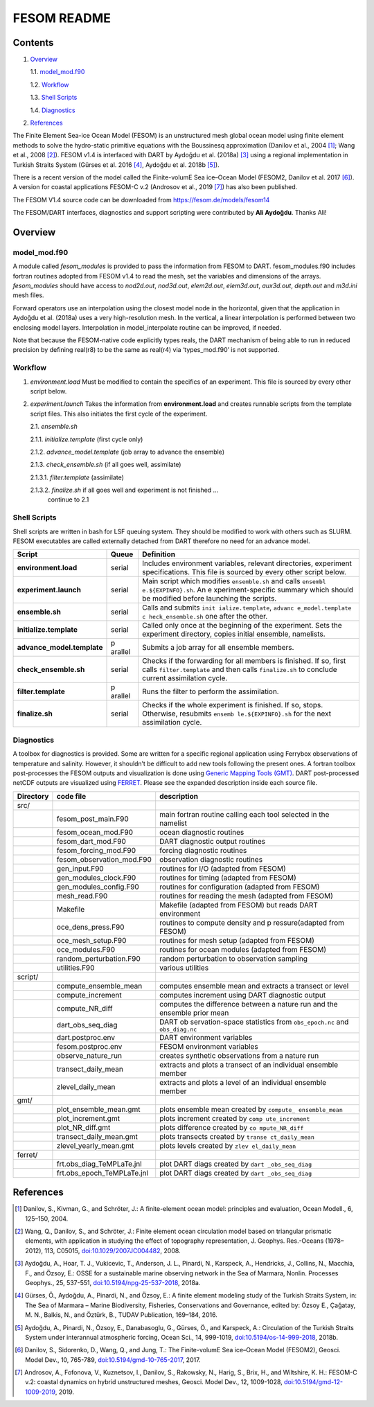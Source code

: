 ############
FESOM README
############

Contents
========

1. `Overview`_

   1.1. `model_mod.f90`_

   1.2. `Workflow`_

   1.3. `Shell Scripts`_

   1.4. `Diagnostics`_

2. `References`_

The Finite Element Sea-ice Ocean Model (FESOM) is an unstructured mesh global
ocean model using finite element methods to solve the hydro-static primitive
equations with the Boussinesq approximation (Danilov et al., 2004 [1]_; Wang et
al., 2008 [2]_). FESOM v1.4 is interfaced with DART by Aydoğdu et al. (2018a)
[3]_ using a regional implementation in Turkish Straits System (Gürses et al.
2016 [4]_, Aydoğdu et al. 2018b [5]_).

There is a recent version of the model called the Finite-volumE Sea ice–Ocean
Model (FESOM2, Danilov et al. 2017 [6]_). A version for coastal applications
FESOM-C v.2 (Androsov et al., 2019 [7]_) has also been published.

The FESOM V1.4 source code can be downloaded from
https://fesom.de/models/fesom14

The FESOM/DART interfaces, diagnostics and support scripting were contributed
by **Ali Aydoğdu**. Thanks Ali!

Overview
========

model_mod.f90
-------------

A module called *fesom_modules* is provided to pass the information from FESOM
to DART. fesom_modules.f90 includes fortran routines adopted from FESOM v1.4 to
read the mesh, set the variables and dimensions of the arrays. *fesom_modules*
should have access to *nod2d.out*, *nod3d.out*, *elem2d.out*, *elem3d.out*,
*aux3d.out*, *depth.out* and *m3d.ini* mesh files.

Forward operators use an interpolation using the closest model node in the
horizontal, given that the application in Aydoğdu et al. (2018a) uses a very
high-resolution mesh. In the vertical, a linear interpolation is performed
between two enclosing model layers. Interpolation in model_interpolate routine
can be improved, if needed.

Note that because the FESOM-native code explicitly types reals, the DART
mechanism of being able to run in reduced precision by defining real(r8) to be
the same as real(r4) via ‘types_mod.f90’ is not supported.

Workflow
--------

1. *environment.load* Must be modified to contain the specifics of an
   experiment. This file is sourced by every other script below.

2. *experiment.launch* Takes the information from **environment.load** and
   creates runnable scripts from the template script files. This also initiates
   the first cycle of the experiment.

   2.1. *ensemble.sh*

   2.1.1. *initialize.template* (first cycle only)

   2.1.2. *advance_model.template* (job array to advance the ensemble)

   2.1.3. *check_ensemble.sh* (if all goes well, assimilate)

   2.1.3.1. *filter.template* (assimilate)

   2.1.3.2. *finalize.sh* if all goes well and experiment is not finished ...
            continue to 2.1

Shell Scripts
-------------

Shell scripts are written in bash for LSF queuing system. They should be
modified to work with others such as SLURM. FESOM executables are called
externally detached from DART therefore no need for an advance model.

+---------------------------------------+---------+---------------------+
| Script                                | Queue   | Definition          |
+=======================================+=========+=====================+
| **environment.load**                  | serial  | Includes            |
|                                       |         | environment         |
|                                       |         | variables,          |
|                                       |         | relevant            |
|                                       |         | directories,        |
|                                       |         | experiment          |
|                                       |         | specifications.     |
|                                       |         | This file is        |
|                                       |         | sourced by every    |
|                                       |         | other script        |
|                                       |         | below.              |
+---------------------------------------+---------+---------------------+
| **experiment.launch**                 | serial  | Main script which   |
|                                       |         | modifies            |
|                                       |         | ``ensemble.sh``     |
|                                       |         | and calls           |
|                                       |         | ``ensembl           |
|                                       |         | e.${EXPINFO}.sh``.  |
|                                       |         | An                  |
|                                       |         | e                   |
|                                       |         | xperiment-specific  |
|                                       |         | summary which       |
|                                       |         | should be modified  |
|                                       |         | before launching    |
|                                       |         | the scripts.        |
+---------------------------------------+---------+---------------------+
| **ensemble.sh**                       | serial  | Calls and submits   |
|                                       |         | ``init              |
|                                       |         | ialize.template``,  |
|                                       |         | ``advanc            |
|                                       |         | e_model.template``  |
|                                       |         | ``c                 |
|                                       |         | heck_ensemble.sh``  |
|                                       |         | one after the       |
|                                       |         | other.              |
+---------------------------------------+---------+---------------------+
| **initialize.template**               | serial  | Called only once    |
|                                       |         | at the beginning    |
|                                       |         | of the experiment.  |
|                                       |         | Sets the            |
|                                       |         | experiment          |
|                                       |         | directory, copies   |
|                                       |         | initial ensemble,   |
|                                       |         | namelists.          |
+---------------------------------------+---------+---------------------+
| **advance_model.template**            | p       | Submits a job       |
|                                       | arallel | array for all       |
|                                       |         | ensemble members.   |
+---------------------------------------+---------+---------------------+
| **check_ensemble.sh**                 | serial  | Checks if the       |
|                                       |         | forwarding for all  |
|                                       |         | members is          |
|                                       |         | finished. If so,    |
|                                       |         | first calls         |
|                                       |         | ``filter.template`` |
|                                       |         | and then calls      |
|                                       |         | ``finalize.sh`` to  |
|                                       |         | conclude current    |
|                                       |         | assimilation        |
|                                       |         | cycle.              |
+---------------------------------------+---------+---------------------+
| **filter.template**                   | p       | Runs the filter to  |
|                                       | arallel | perform the         |
|                                       |         | assimilation.       |
+---------------------------------------+---------+---------------------+
| **finalize.sh**                       | serial  | Checks if the       |
|                                       |         | whole experiment    |
|                                       |         | is finished. If     |
|                                       |         | so, stops.          |
|                                       |         | Otherwise,          |
|                                       |         | resubmits           |
|                                       |         | ``ensemb            |
|                                       |         | le.${EXPINFO}.sh``  |
|                                       |         | for the next        |
|                                       |         | assimilation        |
|                                       |         | cycle.              |
+---------------------------------------+---------+---------------------+

Diagnostics
-----------

A toolbox for diagnostics is provided. Some are written for a specific regional
application using Ferrybox observations of temperature and salinity. However,
it shouldn’t be difficult to add new tools following the present ones. A
fortran toolbox post-processes the FESOM outputs and visualization is done
using `Generic Mapping Tools (GMT) <https://www.soest.hawaii.edu/gmt/>`__. DART
post-processed netCDF outputs are visualized using `FERRET
<https://ferretop.pmel.noaa.gov/Ferret/>`__. Please see the expanded
description inside each source file.

+-------------+--------------------------------------+------------------+
| Directory   | code file                            | description      |
+=============+======================================+==================+
| src/        |                                      |                  |
+-------------+--------------------------------------+------------------+
|             | fesom_post_main.F90                  | main fortran     |
|             |                                      | routine calling  |
|             |                                      | each tool        |
|             |                                      | selected in the  |
|             |                                      | namelist         |
+-------------+--------------------------------------+------------------+
|             | fesom_ocean_mod.F90                  | ocean            |
|             |                                      | diagnostic       |
|             |                                      | routines         |
+-------------+--------------------------------------+------------------+
|             | fesom_dart_mod.F90                   | DART diagnostic  |
|             |                                      | output routines  |
+-------------+--------------------------------------+------------------+
|             | fesom_forcing_mod.F90                | forcing          |
|             |                                      | diagnostic       |
|             |                                      | routines         |
+-------------+--------------------------------------+------------------+
|             | fesom_observation_mod.F90            | observation      |
|             |                                      | diagnostic       |
|             |                                      | routines         |
+-------------+--------------------------------------+------------------+
|             | gen_input.F90                        | routines for     |
|             |                                      | I/O (adapted     |
|             |                                      | from FESOM)      |
+-------------+--------------------------------------+------------------+
|             | gen_modules_clock.F90                | routines for     |
|             |                                      | timing (adapted  |
|             |                                      | from FESOM)      |
+-------------+--------------------------------------+------------------+
|             | gen_modules_config.F90               | routines for     |
|             |                                      | configuration    |
|             |                                      | (adapted from    |
|             |                                      | FESOM)           |
+-------------+--------------------------------------+------------------+
|             | mesh_read.F90                        | routines for     |
|             |                                      | reading the      |
|             |                                      | mesh (adapted    |
|             |                                      | from FESOM)      |
+-------------+--------------------------------------+------------------+
|             | Makefile                             | Makefile         |
|             |                                      | (adapted from    |
|             |                                      | FESOM) but       |
|             |                                      | reads DART       |
|             |                                      | environment      |
+-------------+--------------------------------------+------------------+
|             | oce_dens_press.F90                   | routines to      |
|             |                                      | compute density  |
|             |                                      | and              |
|             |                                      | p                |
|             |                                      | ressure(adapted  |
|             |                                      | from FESOM)      |
+-------------+--------------------------------------+------------------+
|             | oce_mesh_setup.F90                   | routines for     |
|             |                                      | mesh setup       |
|             |                                      | (adapted from    |
|             |                                      | FESOM)           |
+-------------+--------------------------------------+------------------+
|             | oce_modules.F90                      | routines for     |
|             |                                      | ocean modules    |
|             |                                      | (adapted from    |
|             |                                      | FESOM)           |
+-------------+--------------------------------------+------------------+
|             | random_perturbation.F90              | random           |
|             |                                      | perturbation to  |
|             |                                      | observation      |
|             |                                      | sampling         |
+-------------+--------------------------------------+------------------+
|             | utilities.F90                        | various          |
|             |                                      | utilities        |
+-------------+--------------------------------------+------------------+
| script/     |                                      |                  |
+-------------+--------------------------------------+------------------+
|             | compute_ensemble_mean                | computes         |
|             |                                      | ensemble mean    |
|             |                                      | and extracts a   |
|             |                                      | transect or      |
|             |                                      | level            |
+-------------+--------------------------------------+------------------+
|             | compute_increment                    | computes         |
|             |                                      | increment using  |
|             |                                      | DART diagnostic  |
|             |                                      | output           |
+-------------+--------------------------------------+------------------+
|             | compute_NR_diff                      | computes the     |
|             |                                      | difference       |
|             |                                      | between a        |
|             |                                      | nature run and   |
|             |                                      | the ensemble     |
|             |                                      | prior mean       |
+-------------+--------------------------------------+------------------+
|             | dart_obs_seq_diag                    | DART             |
|             |                                      | ob               |
|             |                                      | servation-space  |
|             |                                      | statistics from  |
|             |                                      | ``obs_epoch.nc`` |
|             |                                      | and              |
|             |                                      | ``obs_diag.nc``  |
+-------------+--------------------------------------+------------------+
|             | dart.postproc.env                    | DART             |
|             |                                      | environment      |
|             |                                      | variables        |
+-------------+--------------------------------------+------------------+
|             | fesom.postproc.env                   | FESOM            |
|             |                                      | environment      |
|             |                                      | variables        |
+-------------+--------------------------------------+------------------+
|             | observe_nature_run                   | creates          |
|             |                                      | synthetic        |
|             |                                      | observations     |
|             |                                      | from a nature    |
|             |                                      | run              |
+-------------+--------------------------------------+------------------+
|             | transect_daily_mean                  | extracts and     |
|             |                                      | plots a          |
|             |                                      | transect of an   |
|             |                                      | individual       |
|             |                                      | ensemble member  |
+-------------+--------------------------------------+------------------+
|             | zlevel_daily_mean                    | extracts and     |
|             |                                      | plots a level    |
|             |                                      | of an            |
|             |                                      | individual       |
|             |                                      | ensemble member  |
+-------------+--------------------------------------+------------------+
| gmt/        |                                      |                  |
+-------------+--------------------------------------+------------------+
|             | plot_ensemble_mean.gmt               | plots ensemble   |
|             |                                      | mean created by  |
|             |                                      | ``compute_       |
|             |                                      | ensemble_mean``  |
+-------------+--------------------------------------+------------------+
|             | plot_increment.gmt                   | plots increment  |
|             |                                      | created by       |
|             |                                      | ``comp           |
|             |                                      | ute_increment``  |
+-------------+--------------------------------------+------------------+
|             | plot_NR_diff.gmt                     | plots            |
|             |                                      | difference       |
|             |                                      | created by       |
|             |                                      | ``co             |
|             |                                      | mpute_NR_diff``  |
+-------------+--------------------------------------+------------------+
|             | transect_daily_mean.gmt              | plots transects  |
|             |                                      | created by       |
|             |                                      | ``transe         |
|             |                                      | ct_daily_mean``  |
+-------------+--------------------------------------+------------------+
|             | zlevel_yearly_mean.gmt               | plots levels     |
|             |                                      | created by       |
|             |                                      | ``zlev           |
|             |                                      | el_daily_mean``  |
+-------------+--------------------------------------+------------------+
| ferret/     |                                      |                  |
+-------------+--------------------------------------+------------------+
|             | frt.obs_diag_TeMPLaTe.jnl            | plot DART diags  |
|             |                                      | created by       |
|             |                                      | ``dart           |
|             |                                      | _obs_seq_diag``  |
+-------------+--------------------------------------+------------------+
|             | frt.obs_epoch_TeMPLaTe.jnl           | plot DART diags  |
|             |                                      | created by       |
|             |                                      | ``dart           |
|             |                                      | _obs_seq_diag``  |
+-------------+--------------------------------------+------------------+

References
==========

.. [1] Danilov, S., Kivman, G., and Schröter, J.: A finite-element ocean model:
   principles and evaluation, Ocean Modell., 6, 125–150, 2004.

.. [2] Wang, Q., Danilov, S., and Schröter, J.: Finite element ocean
   circulation model based on triangular prismatic elements, with application
   in studying the effect of topography representation, J. Geophys. Res.-Oceans
   (1978–2012), 113, C05015, `doi:10.1029/2007JC004482
   <https://doi.org/10.1029/2007JC004482>`__, 2008.

.. [3] Aydoğdu, A., Hoar, T. J., Vukicevic, T., Anderson, J. L., Pinardi, N.,
   Karspeck, A., Hendricks, J., Collins, N., Macchia, F., and Özsoy, E.: OSSE
   for a sustainable marine observing network in the Sea of Marmara, Nonlin.
   Processes Geophys., 25, 537-551, `doi:10.5194/npg-25-537-2018
   <https://doi.org/10.5194/npg-25-537-2018>`__, 2018a.

.. [4] Gürses, Ö., Aydoğdu, A., Pinardi, N., and Özsoy, E.: A finite element
   modeling study of the Turkish Straits System, in: The Sea of Marmara –
   Marine Biodiversity, Fisheries, Conservations and Governance, edited by:
   Özsoy E., Çaǧatay, M. N., Balkis, N., and Öztürk, B., TUDAV Publication,
   169–184, 2016.

.. [5] Aydoğdu, A., Pinardi, N., Özsoy, E., Danabasoglu, G., Gürses, Ö., and
   Karspeck, A.: Circulation of the Turkish Straits System under interannual
   atmospheric forcing, Ocean Sci., 14, 999-1019, `doi:10.5194/os-14-999-2018
   <https://doi.org/10.5194/os-14-999-2018>`__, 2018b.

.. [6] Danilov, S., Sidorenko, D., Wang, Q., and Jung, T.: The Finite-volumE
   Sea ice–Ocean Model (FESOM2), Geosci. Model Dev., 10, 765-789,
   `doi:10.5194/gmd-10-765-2017 <https://doi.org/10.5194/gmd-10-765-2017>`__,
   2017.

.. [7] Androsov, A., Fofonova, V., Kuznetsov, I., Danilov, S., Rakowsky, N., 
   Harig, S., Brix, H., and Wiltshire, K. H.: FESOM-C v.2: coastal dynamics on
   hybrid unstructured meshes, Geosci. Model Dev., 12, 1009-1028,
   `doi:10.5194/gmd-12-1009-2019 <https://doi.org/10.5194/gmd-12-1009-2019>`__,
   2019.
